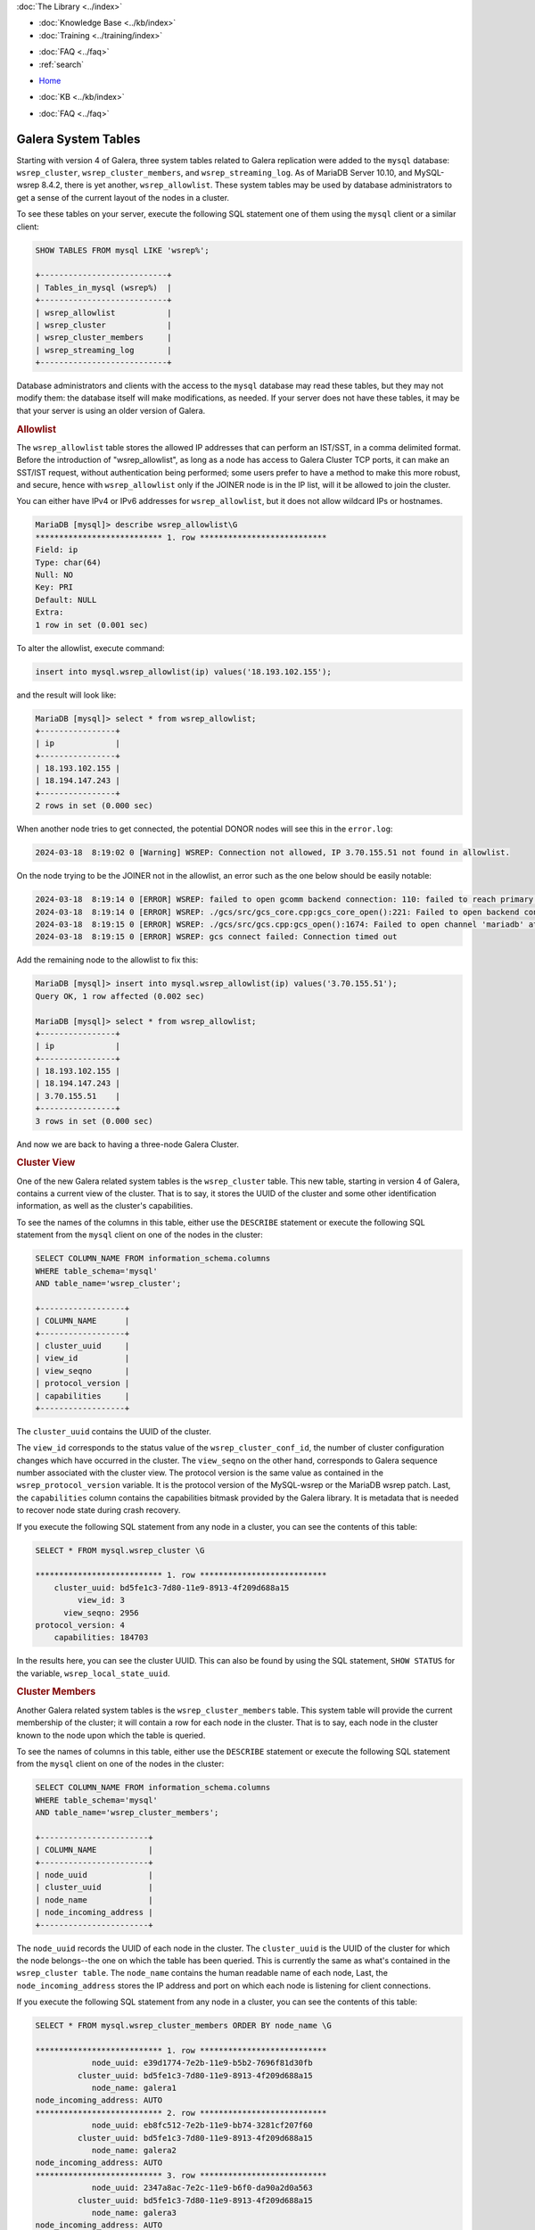 .. meta::
   :title: Galera Cluster related System Tables
   :description:
   :language: en-US
   :keywords: galera cluster, system tables, myisam, cluster streaming log
   :copyright: Codership Oy, 2014 - 2025. All Rights Reserved.


.. container:: left-margin

   .. container:: left-margin-top

      :doc:`The Library <../index>`

   .. container:: left-margin-content

      .. cssclass:: here

         - :doc:`Documentation <./index>`

      - :doc:`Knowledge Base <../kb/index>`
      - :doc:`Training <../training/index>`

      .. cssclass:: sub-links

         - :doc:`Training Courses <../training/courses/index>`
         - :doc:`Tutorial Articles <../training/tutorials/index>`
         - :doc:`Training Videos <../training/videos/index>`

      - :doc:`FAQ <../faq>`
      - :ref:`search`

.. container:: top-links

   - `Home <https://galeracluster.com>`_

   .. cssclass:: here

      - :doc:`Docs <./index>`

   - :doc:`KB <../kb/index>`

   .. cssclass:: nav-wider

      - :doc:`Training <../training/index>`

   - :doc:`FAQ <../faq>`


.. cssclass:: library-document
.. _`system-tables`:

=========================
Galera System Tables
=========================

.. index::
   pair: Galera Cluster 4.x; System Tables

Starting with version 4 of Galera, three system tables related to Galera replication were added to the ``mysql`` database: ``wsrep_cluster``, ``wsrep_cluster_members``, and ``wsrep_streaming_log``. As of MariaDB Server 10.10, and MySQL-wsrep 8.4.2, there is yet another, ``wsrep_allowlist``. These system tables may be used by database administrators to get a sense of the current layout of the nodes in a cluster.

To see these tables on your server, execute the following SQL statement one of them using the ``mysql`` client or a similar client:

.. code-block:: mysql

   SHOW TABLES FROM mysql LIKE 'wsrep%';

   +---------------------------+
   | Tables_in_mysql (wsrep%)  |
   +---------------------------+
   | wsrep_allowlist           |
   | wsrep_cluster             |
   | wsrep_cluster_members     |
   | wsrep_streaming_log       |
   +---------------------------+

Database administrators and clients with the access to the ``mysql`` database may read these tables, but they may not modify them: the database itself will make modifications, as needed. If your server does not have these tables, it may be that your server is using an older version of Galera.

.. _`allowlist`:
.. rst-class:: section-heading
.. rubric:: Allowlist

The ``wsrep_allowlist`` table stores the allowed IP addresses that can perform an IST/SST, in a comma delimited format. Before the introduction of "wsrep_allowlist", as long as a node has access to Galera Cluster TCP ports, it can make an SST/IST request, without authentication being performed; some users prefer to have a method to make this more robust, and secure, hence with ``wsrep_allowlist`` only if the JOINER node is in the IP list, will it be allowed to join the cluster.

You can either have IPv4 or IPv6 addresses for ``wsrep_allowlist``, but it does not allow wildcard IPs or hostnames.

.. code-block:: mysql

    MariaDB [mysql]> describe wsrep_allowlist\G
    *************************** 1. row ***************************
    Field: ip
    Type: char(64)
    Null: NO
    Key: PRI
    Default: NULL
    Extra: 
    1 row in set (0.001 sec)

To alter the allowlist, execute command:

.. code-block:: mysql

    insert into mysql.wsrep_allowlist(ip) values('18.193.102.155');

and the result will look like:

.. code-block:: mysql

    MariaDB [mysql]> select * from wsrep_allowlist;
    +----------------+
    | ip             |
    +----------------+
    | 18.193.102.155 |
    | 18.194.147.243 |
    +----------------+
    2 rows in set (0.000 sec)

When another node tries to get connected, the potential DONOR nodes will see this in the ``error.log``:

.. code-block:: mysql

    2024-03-18  8:19:02 0 [Warning] WSREP: Connection not allowed, IP 3.70.155.51 not found in allowlist.

On the node trying to be the JOINER not in the allowlist, an error such as the one below should be easily notable:

.. code-block:: mysql

    2024-03-18  8:19:14 0 [ERROR] WSREP: failed to open gcomm backend connection: 110: failed to reach primary view: 110 (Connection timed out) at ./gcomm/src/pc.cpp:connect():160
    2024-03-18  8:19:14 0 [ERROR] WSREP: ./gcs/src/gcs_core.cpp:gcs_core_open():221: Failed to open backend connection: -110 (Connection timed out)
    2024-03-18  8:19:15 0 [ERROR] WSREP: ./gcs/src/gcs.cpp:gcs_open():1674: Failed to open channel 'mariadb' at 'gcomm://18.194.147.243,18.193.102.155': -110 (Connection timed out)
    2024-03-18  8:19:15 0 [ERROR] WSREP: gcs connect failed: Connection timed out

Add the remaining node to the allowlist to fix this:

.. code-block:: mysql

    MariaDB [mysql]> insert into mysql.wsrep_allowlist(ip) values('3.70.155.51');
    Query OK, 1 row affected (0.002 sec)
    
    MariaDB [mysql]> select * from wsrep_allowlist;
    +----------------+
    | ip             |
    +----------------+
    | 18.193.102.155 |
    | 18.194.147.243 |
    | 3.70.155.51    |
    +----------------+
    3 rows in set (0.000 sec)

And now we are back to having a three-node Galera Cluster.

.. _`cluster-view`:
.. rst-class:: section-heading
.. rubric:: Cluster View

One of the new Galera related system tables is the ``wsrep_cluster`` table. This new table, starting in version 4 of Galera, contains a current view of the cluster. That is to say, it stores the UUID of the cluster and some other identification information, as well as the cluster's capabilities.

To see the names of the columns in this table, either use the ``DESCRIBE`` statement or execute the following SQL statement from the ``mysql`` client on one of the nodes in the cluster:

.. code-block:: mysql

   SELECT COLUMN_NAME FROM information_schema.columns
   WHERE table_schema='mysql'
   AND table_name='wsrep_cluster';

   +------------------+
   | COLUMN_NAME      |
   +------------------+
   | cluster_uuid     |
   | view_id          |
   | view_seqno       |
   | protocol_version |
   | capabilities     |
   +------------------+

The ``cluster_uuid`` contains the UUID of the cluster.

The ``view_id`` corresponds to the status value of the ``wsrep_cluster_conf_id``, the number of cluster configuration changes which have occurred in the cluster. The ``view_seqno`` on the other hand, corresponds to Galera sequence number associated with the cluster view. The protocol version is the same value as contained in the ``wsrep_protocol_version`` variable. It is the protocol version of the MySQL-wsrep or the MariaDB wsrep patch. Last, the  ``capabilities`` column contains the capabilities bitmask provided by the Galera library. It is metadata that is needed to recover node state during crash recovery.

If you execute the following SQL statement from any node in a cluster, you can see the contents of this table:

.. code-block:: console

   SELECT * FROM mysql.wsrep_cluster \G

   *************************** 1. row ***************************
       cluster_uuid: bd5fe1c3-7d80-11e9-8913-4f209d688a15
            view_id: 3
         view_seqno: 2956
   protocol_version: 4
       capabilities: 184703

In the results here, you can see the cluster UUID. This can also be found by using the SQL statement, ``SHOW STATUS`` for the variable, ``wsrep_local_state_uuid``.


.. _`cluster-members`:
.. rst-class:: section-heading
.. rubric:: Cluster Members

Another Galera related system tables is the ``wsrep_cluster_members`` table. This system table will provide the current membership of the cluster; it will contain a row for each node in the cluster. That is to say, each node in the cluster known to the node upon which the table is queried.

To see the names of columns in this table, either use the ``DESCRIBE`` statement or execute the following SQL statement from the ``mysql`` client on one of the nodes in the cluster:

.. code-block:: mysql

   SELECT COLUMN_NAME FROM information_schema.columns
   WHERE table_schema='mysql'
   AND table_name='wsrep_cluster_members';

   +-----------------------+
   | COLUMN_NAME           |
   +-----------------------+
   | node_uuid             |
   | cluster_uuid          |
   | node_name             |
   | node_incoming_address |
   +-----------------------+


The ``node_uuid`` records the UUID of each node in the cluster. The ``cluster_uuid`` is the UUID of the cluster for which the node belongs--the one on which the table has been queried. This is currently the same as what's contained in the ``wsrep_cluster table``. The ``node_name`` contains the human readable name of each node, Last, the ``node_incoming_address`` stores the IP address and port on which each node is listening for client connections.

If you execute the following SQL statement from any node in a cluster, you can see the contents of this table:

.. code-block:: console

   SELECT * FROM mysql.wsrep_cluster_members ORDER BY node_name \G

   *************************** 1. row ***************************
               node_uuid: e39d1774-7e2b-11e9-b5b2-7696f81d30fb
            cluster_uuid: bd5fe1c3-7d80-11e9-8913-4f209d688a15
               node_name: galera1
   node_incoming_address: AUTO
   *************************** 2. row ***************************
               node_uuid: eb8fc512-7e2b-11e9-bb74-3281cf207f60
            cluster_uuid: bd5fe1c3-7d80-11e9-8913-4f209d688a15
               node_name: galera2
   node_incoming_address: AUTO
   *************************** 3. row ***************************
               node_uuid: 2347a8ac-7e2c-11e9-b6f0-da90a2d0a563
            cluster_uuid: bd5fe1c3-7d80-11e9-8913-4f209d688a15
               node_name: galera3
   node_incoming_address: AUTO


In the results of this example you can see that this cluster is composed of three nodes. The node UUIDs are unique for each node. Notice that the cluster UUID is the same for all three and corresponds to the related value found in the ``wsrep_cluster`` table shown in the example earlier. Each node has a unique name (for example, galera1). They were named in the configuration file using the ``wsrep_node_name`` parameter. The incoming node address is set to ``AUTO`` for all of these nodes, but they can be set individual to specific nodes with the ``wsrep-node-address`` or the ``bind-address`` parameter in each node's configuration file.


.. _`cluster-streaming-log`:
.. rst-class:: section-heading
.. rubric:: Cluster Streaming Log

The last Galera related system tables is the ``wsrep_streaming_log`` table. This system table contains meta data and row events for ongoing streaming transactions, write set fragment per row.

The ``node_uuid`` column contains the node UUID of the hosting node for the transaction (that is node where the client is executing the transaction). The ``trx_id`` column stores the transaction identifier, whereas the ``seqno`` stores the sequence number of the write set fragment. Last, the ``flags`` columns records flags associated with the write set fragment, and ``frag`` contains the binary log replication events contained in the write set fragment.

To see the names of columns in this table, either use the ``DESCRIBE`` statement or execute the following SQL statement from the ``mysql`` client on one of the nodes in the cluster:

.. code-block:: mysql

   SELECT COLUMN_NAME FROM information_schema.columns
   WHERE table_schema='mysql'
   AND table_name='wsrep_streaming_log';

   +-------------+
   | COLUMN_NAME |
   +-------------+
   | node_uuid   |
   | trx_id      |
   | seqno       |
   | flags       |
   | frag        |
   +-------------+

If you execute the following SQL statement from any node in a cluster, you can see the contents of this table:

.. code-block:: console

   SELECT * FROM mysql.wsrep_streaming_log \G

Typically, you won't see any results since it will contain entries only for transactions which have streaming replication enabled. For example:

.. code-block:: mysql

   CREATE TABLE table1 (col1 INT PRIMARY KEY);

   SET SESSION wsrep_trx_fragment_size=1;

   START TRANSACTION;

   INSERT INTO table1 VALUES (100);

   SELECT node_uuid, trx_id, seqno, flags
   FROM mysql.wsrep_streaming_log;

   +--------------------------------------+--------+-------+-------+
   | node_uuid                            | trx_id | seqno | flags |
   +--------------------------------------+--------+-------+-------+
   | a006244a-7ed8-11e9-bf00-867215999c7c |     26 |     4 |     1 |
   +--------------------------------------+--------+-------+-------+

You can see in the results from the example here that the node UUID matches that of the third node (that is, ``galera3``) in the results for the example above related to the ``wsrep_cluster_members`` table. In this example, the ``frag`` column was omitted from the ``SELECT`` statement since it contains binary characters that do not format well.

.. note:: Galera Cluster no longer uses ``INFORMATION_SCHEMA.PROCESSLIST``, since it has been deprecated upstream. Instead, it uses "PERFORMANCE_SCHEMA.PROCESSLIST". See the example below:
   
   .. code-block:: console
   
      SET GLOBAL wsrep_applier_threads = 10;
      SELECT COUNT(*) AS EXPECT_10 FROM performance_schema.threads WHERE NAME = 'thread/sql/wsrep_applier_thread';
   
   Or:
   
   .. code-block:: console

      SELECT COUNT(*) IN (1, 2) FROM performance_schema.processlist WHERE USER = 'system user' AND STATE LIKE '%committed%';

